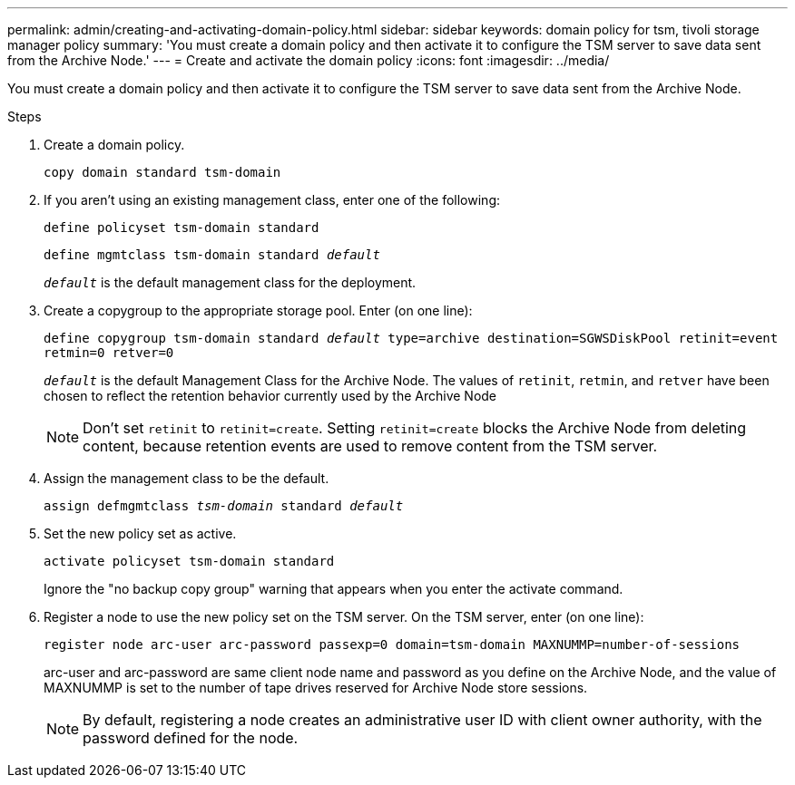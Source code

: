 ---
permalink: admin/creating-and-activating-domain-policy.html
sidebar: sidebar
keywords: domain policy for tsm, tivoli storage manager policy
summary: 'You must create a domain policy and then activate it to configure the TSM server to save data sent from the Archive Node.'
---
= Create and activate the domain policy
:icons: font
:imagesdir: ../media/

[.lead]
You must create a domain policy and then activate it to configure the TSM server to save data sent from the Archive Node.

.Steps

. Create a domain policy.
+
`copy domain standard tsm-domain`

. If you aren't using an existing management class, enter one of the following:
+
`define policyset tsm-domain standard`
+
`define mgmtclass tsm-domain standard _default_`
+
`_default_` is the default management class for the deployment.

. Create a copygroup to the appropriate storage pool. Enter (on one line):
+
`define copygroup tsm-domain standard _default_ type=archive destination=SGWSDiskPool retinit=event retmin=0 retver=0`
+
`_default_` is the default Management Class for the Archive Node. The values of `retinit`, `retmin`, and `retver` have been chosen to reflect the retention behavior currently used by the Archive Node
+
NOTE: Don't set `retinit` to `retinit=create`. Setting `retinit=create` blocks the Archive Node from deleting content, because retention events are used to remove content from the TSM server.

. Assign the management class to be the default.
+
`assign defmgmtclass _tsm-domain_ standard _default_`

. Set the new policy set as active.
+
`activate policyset tsm-domain standard`
+
Ignore the "no backup copy group" warning that appears when you enter the activate command.

. Register a node to use the new policy set on the TSM server. On the TSM server, enter (on one line):
+
`register node arc-user arc-password passexp=0 domain=tsm-domain MAXNUMMP=number-of-sessions`
+
arc-user and arc-password are same client node name and password as you define on the Archive Node, and the value of MAXNUMMP is set to the number of tape drives reserved for Archive Node store sessions.
+
NOTE: By default, registering a node creates an administrative user ID with client owner authority, with the password defined for the node.
